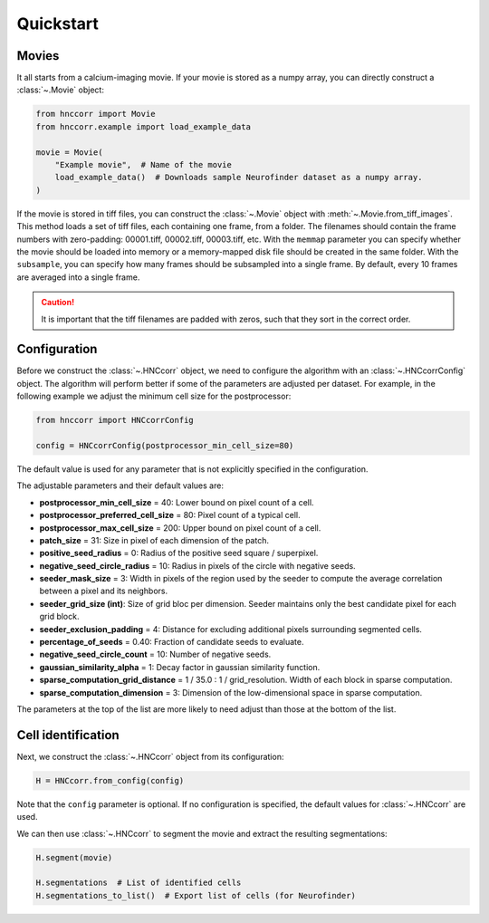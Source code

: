 Quickstart
============


Movies
--------

It all starts from a calcium-imaging movie. If your movie is stored as a numpy array, you can directly construct a :class:`~.Movie` object:

.. code-block:: python

    from hnccorr import Movie
    from hnccorr.example import load_example_data

    movie = Movie(
        "Example movie",  # Name of the movie
        load_example_data()  # Downloads sample Neurofinder dataset as a numpy array.
    )

If the movie is stored in tiff files, you can construct the :class:`~.Movie` object with :meth:`~.Movie.from_tiff_images`. This method loads a set of tiff files, each containing one frame, from a folder. The filenames should contain the frame numbers with zero-padding: 00001.tiff, 00002.tiff, 00003.tiff, etc. With  the ``memmap`` parameter you can specify whether the movie should be loaded into memory or a memory-mapped disk file should be created in the same folder. With the ``subsample``, you can specify how many frames should be subsampled into a single frame. By default, every 10 frames are averaged into a single frame.

.. caution::

    It is important that the tiff filenames are padded with zeros, such that they sort in the correct order.

Configuration
----------------

Before we construct the :class:`~.HNCcorr` object, we need to configure the algorithm with an :class:`~.HNCcorrConfig` object. The algorithm will perform better if some of the parameters are adjusted per dataset. For example, in the following example we adjust the minimum cell size for the postprocessor:

.. code-block:: python

    from hnccorr import HNCcorrConfig

    config = HNCcorrConfig(postprocessor_min_cell_size=80)

The default value is used for any parameter that is not explicitly specified in the configuration.

The adjustable parameters and their default values are:

* **postprocessor_min_cell_size** = 40: Lower bound on pixel count of a cell.
* **postprocessor_preferred_cell_size** = 80: Pixel count of a typical cell.
* **postprocessor_max_cell_size** = 200: Upper bound on pixel count of a cell.
* **patch_size** = 31: Size in pixel of each dimension of the patch.
* **positive_seed_radius** = 0: Radius of the positive seed square / superpixel.
* **negative_seed_circle_radius** = 10: Radius in pixels of the circle with negative seeds.
* **seeder_mask_size** = 3: Width in pixels of the region used by the seeder to compute the average correlation between a pixel and its neighbors.
* **seeder_grid_size (int)**: Size of grid bloc per dimension. Seeder maintains only the best candidate pixel for each grid block.
* **seeder_exclusion_padding** = 4: Distance for excluding additional pixels surrounding segmented cells.
* **percentage_of_seeds** = 0.40: Fraction of candidate seeds to evaluate.
* **negative_seed_circle_count** = 10: Number of negative seeds.
* **gaussian_similarity_alpha** = 1: Decay factor in gaussian similarity function.
* **sparse_computation_grid_distance** =  1 / 35.0 : 1 / grid_resolution. Width of each block in sparse computation.
* **sparse_computation_dimension** = 3: Dimension of the low-dimensional space in sparse computation.

The parameters at the top of the list are more likely to need adjust than those at the bottom of the list.

Cell identification
------------------------

Next, we construct the :class:`~.HNCcorr` object from its configuration:

.. code-block:: python

    H = HNCcorr.from_config(config)

Note that the ``config`` parameter is optional. If no configuration is specified, the default values for :class:`~.HNCcorr` are used.

We can then use :class:`~.HNCcorr` to segment the movie and extract the resulting segmentations:

.. code-block:: python

    H.segment(movie)

    H.segmentations  # List of identified cells
    H.segmentations_to_list()  # Export list of cells (for Neurofinder)
